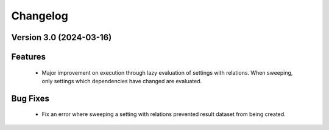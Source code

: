 Changelog
=========

Version 3.0 (2024-03-16)
--------------------------

Features
--------
  - Major improvement on execution through lazy evaluation of
    settings with relations. When sweeping, only settings which
    dependencies have changed are evaluated.

Bug Fixes
---------
  - Fix an error where sweeping a setting with relations
    prevented result dataset from being created.
